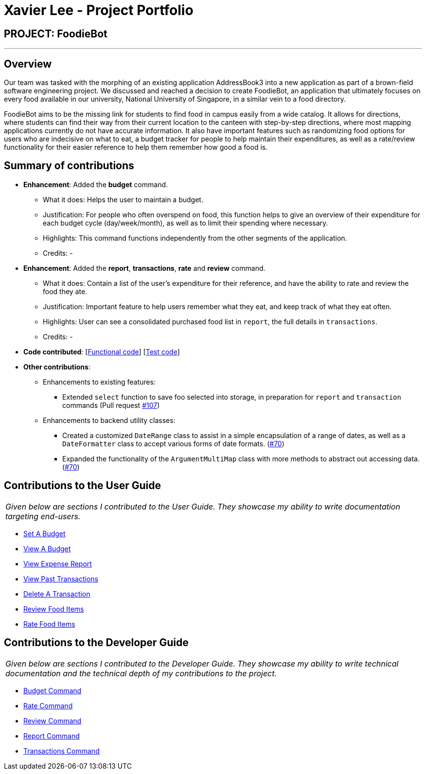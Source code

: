= Xavier Lee - Project Portfolio
:site-section: AboutUs
:imagesDir: ../images
:stylesDir: ../stylesheets

== PROJECT: FoodieBot

---

== Overview
Our team was tasked with the morphing of an existing application AddressBook3 into a new application as
part of a brown-field software engineering project.
We discussed and reached a decision to create FoodieBot, an application that ultimately focuses on every
food available in our university, National University of Singapore, in a similar vein to a food directory.

FoodieBot aims to be the missing link for students to find food in campus easily from a wide catalog. It
allows for directions, where students can find their way from their current location to the canteen with
step-by-step directions, where most mapping applications currently do not have accurate information. It
also have important features such as randomizing food options for users who are indecisive on what to eat,
a budget tracker for people to help maintain their expenditures, as well as a rate/review functionality
for their easier reference to help them remember how good a food is.

== Summary of contributions

* *Enhancement*: Added the *budget* command.
** What it does: Helps the user to maintain a budget.
** Justification: For people who often overspend on food, this function helps to give an overview of their expenditure for each budget cycle (day/week/month), as well as to limit their spending where necessary.
** Highlights: This command functions independently from the other segments of the application.
** Credits: -

* *Enhancement*: Added the *report*, *transactions*, *rate* and *review* command.
** What it does: Contain a list of the user's expenditure for their reference, and have the ability to rate and review the food they ate.
** Justification: Important feature to help users remember what they eat, and keep track of what they eat often.
** Highlights: User can see a consolidated purchased food list in `report`, the full details in `transactions`.
** Credits: -

* *Code contributed*: [https://github.com/AY1920S2-CS2103T-F11-3/main/commits?author=lsjxavier[Functional code]] [https://github.com/AY1920S2-CS2103T-F11-3/main/commit/09713a518825f6f6db4f6d6714389c9716cc790d[Test code]]

* *Other contributions*:
** Enhancements to existing features:
*** Extended `select` function to save foo selected into storage, in preparation for `report` and `transaction` commands (Pull request https://github.com/AY1920S2-CS2103T-F11-3/main/pull/107[#107])
** Enhancements to backend utility classes:
*** Created a customized `DateRange` class to assist in a simple encapsulation of a range of dates, as well as a `DateFormatter` class to accept various forms of date formats. (https://github.com/AY1920S2-CS2103T-F11-3/main/commit/09713a518825f6f6db4f6d6714389c9716cc790d[#70])
*** Expanded the functionality of the `ArgumentMultiMap` class with more methods to abstract out accessing data. (https://github.com/AY1920S2-CS2103T-F11-3/main/commit/09713a518825f6f6db4f6d6714389c9716cc790d[#70])


== Contributions to the User Guide
|===
|_Given below are sections I contributed to the User Guide. They showcase my ability to write documentation targeting end-users._
|===
* https://github.com/AY1920S2-CS2103T-F11-3/main/blob/master/docs/UserGuide.adoc#set-a-budget-budget-set[Set A Budget]
* https://github.com/AY1920S2-CS2103T-F11-3/main/blob/master/docs/UserGuide.adoc#view-budget-budget-view[View A Budget]
* https://github.com/AY1920S2-CS2103T-F11-3/main/blob/master/docs/UserGuide.adoc#view-expense-report-report[View Expense Report]
* https://github.com/AY1920S2-CS2103T-F11-3/main/blob/master/docs/UserGuide.adoc#view-past-transactions-transactions[View Past Transactions]
* https://github.com/AY1920S2-CS2103T-F11-3/main/blob/master/docs/UserGuide.adoc#delete-a-transaction-delete[Delete A Transaction]
* https://github.com/AY1920S2-CS2103T-F11-3/main/blob/master/docs/UserGuide.adoc#review-food-items-review[Review Food Items]
* https://github.com/AY1920S2-CS2103T-F11-3/main/blob/master/docs/UserGuide.adoc#rate-food-items-rate[Rate Food Items]

== Contributions to the Developer Guide
|===
|_Given below are sections I contributed to the Developer Guide. They showcase my ability to write technical documentation and the technical depth of my contributions to the project._
|===
* https://github.com/AY1920S2-CS2103T-F11-3/main/blob/master/docs/DeveloperGuide.adoc#budget-command[Budget Command]
* https://github.com/AY1920S2-CS2103T-F11-3/main/blob/master/docs/DeveloperGuide.adoc#rate-command[Rate Command]
* https://github.com/AY1920S2-CS2103T-F11-3/main/blob/master/docs/DeveloperGuide.adoc#review-command[Review Command]
* https://github.com/AY1920S2-CS2103T-F11-3/main/blob/master/docs/DeveloperGuide.adoc#report-command[Report Command]
* https://github.com/AY1920S2-CS2103T-F11-3/main/blob/master/docs/DeveloperGuide.adoc#transactions-command[Transactions Command]


